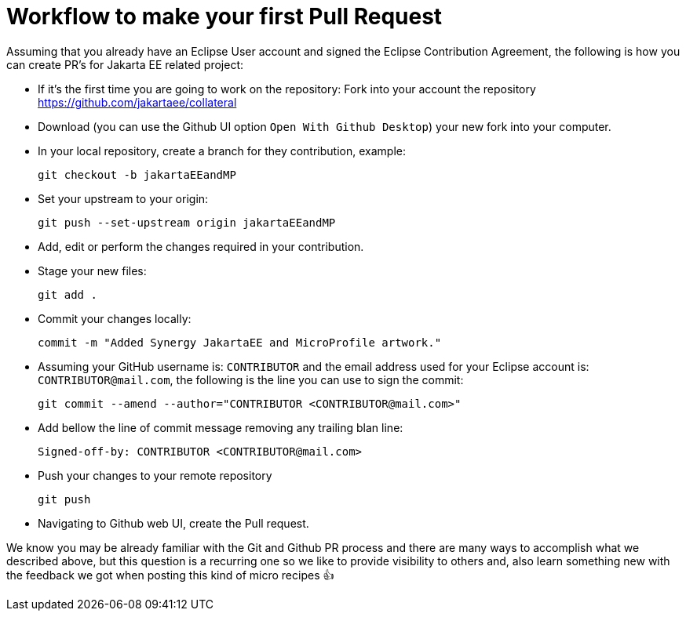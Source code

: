 = Workflow to make your first Pull Request

Assuming that you already have an Eclipse User account and signed the Eclipse Contribution Agreement, the following is how you can create PR's for Jakarta EE related project:

- If it's the first time you are going to work on the repository: Fork into your account the repository https://github.com/jakartaee/collateral

- Download (you can use the Github UI option `Open With Github Desktop`) your new fork into your computer.

- In your local repository, create a branch for they contribution, example:

    git checkout -b jakartaEEandMP


- Set your upstream to your origin:

    git push --set-upstream origin jakartaEEandMP

- Add, edit or perform the changes required in your contribution.

- Stage your new files:

   git add .

- Commit your changes locally:

    commit -m "Added Synergy JakartaEE and MicroProfile artwork."

- Assuming your GitHub username is: `CONTRIBUTOR` and the email address used for your Eclipse account is: `CONTRIBUTOR@mail.com`, the following is the line you can use to sign the commit:

    git commit --amend --author="CONTRIBUTOR <CONTRIBUTOR@mail.com>"

- Add bellow the line of commit message removing any trailing blan line:

    Signed-off-by: CONTRIBUTOR <CONTRIBUTOR@mail.com>

- Push your changes to your remote repository

    git push

- Navigating to Github web UI, create the Pull request.


We know you may be already  familiar with the Git and Github PR process and there are many ways to accomplish what we described above, but this question is a recurring one so we like to provide visibility to others and, also learn something new with the feedback we got when posting this kind of micro recipes 👍